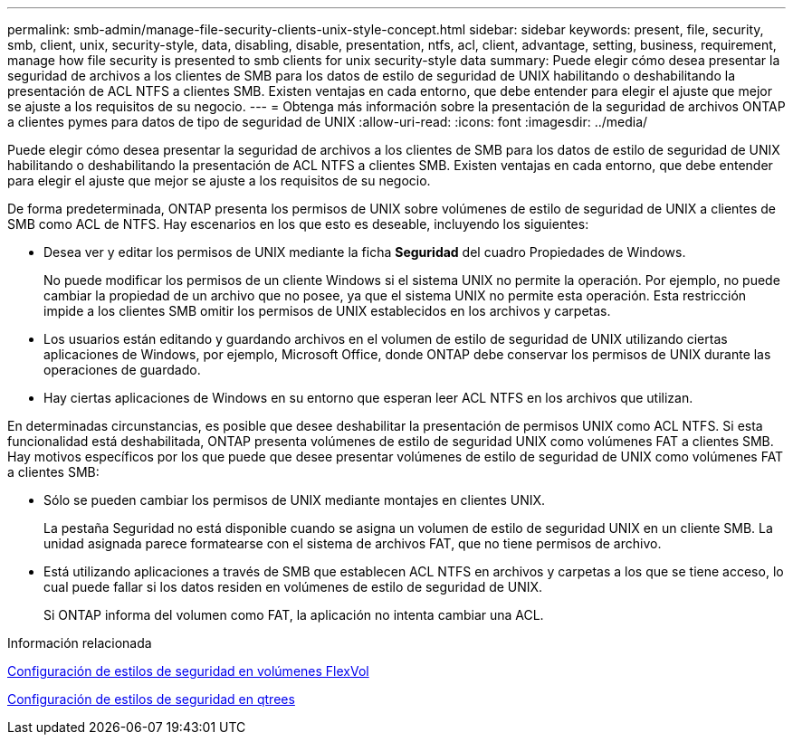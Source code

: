 ---
permalink: smb-admin/manage-file-security-clients-unix-style-concept.html 
sidebar: sidebar 
keywords: present, file, security, smb, client, unix, security-style, data, disabling, disable, presentation, ntfs, acl, client, advantage, setting, business, requirement, manage how file security is presented to smb clients for unix security-style data 
summary: Puede elegir cómo desea presentar la seguridad de archivos a los clientes de SMB para los datos de estilo de seguridad de UNIX habilitando o deshabilitando la presentación de ACL NTFS a clientes SMB. Existen ventajas en cada entorno, que debe entender para elegir el ajuste que mejor se ajuste a los requisitos de su negocio. 
---
= Obtenga más información sobre la presentación de la seguridad de archivos ONTAP a clientes pymes para datos de tipo de seguridad de UNIX
:allow-uri-read: 
:icons: font
:imagesdir: ../media/


[role="lead"]
Puede elegir cómo desea presentar la seguridad de archivos a los clientes de SMB para los datos de estilo de seguridad de UNIX habilitando o deshabilitando la presentación de ACL NTFS a clientes SMB. Existen ventajas en cada entorno, que debe entender para elegir el ajuste que mejor se ajuste a los requisitos de su negocio.

De forma predeterminada, ONTAP presenta los permisos de UNIX sobre volúmenes de estilo de seguridad de UNIX a clientes de SMB como ACL de NTFS. Hay escenarios en los que esto es deseable, incluyendo los siguientes:

* Desea ver y editar los permisos de UNIX mediante la ficha *Seguridad* del cuadro Propiedades de Windows.
+
No puede modificar los permisos de un cliente Windows si el sistema UNIX no permite la operación. Por ejemplo, no puede cambiar la propiedad de un archivo que no posee, ya que el sistema UNIX no permite esta operación. Esta restricción impide a los clientes SMB omitir los permisos de UNIX establecidos en los archivos y carpetas.

* Los usuarios están editando y guardando archivos en el volumen de estilo de seguridad de UNIX utilizando ciertas aplicaciones de Windows, por ejemplo, Microsoft Office, donde ONTAP debe conservar los permisos de UNIX durante las operaciones de guardado.
* Hay ciertas aplicaciones de Windows en su entorno que esperan leer ACL NTFS en los archivos que utilizan.


En determinadas circunstancias, es posible que desee deshabilitar la presentación de permisos UNIX como ACL NTFS. Si esta funcionalidad está deshabilitada, ONTAP presenta volúmenes de estilo de seguridad UNIX como volúmenes FAT a clientes SMB. Hay motivos específicos por los que puede que desee presentar volúmenes de estilo de seguridad de UNIX como volúmenes FAT a clientes SMB:

* Sólo se pueden cambiar los permisos de UNIX mediante montajes en clientes UNIX.
+
La pestaña Seguridad no está disponible cuando se asigna un volumen de estilo de seguridad UNIX en un cliente SMB. La unidad asignada parece formatearse con el sistema de archivos FAT, que no tiene permisos de archivo.

* Está utilizando aplicaciones a través de SMB que establecen ACL NTFS en archivos y carpetas a los que se tiene acceso, lo cual puede fallar si los datos residen en volúmenes de estilo de seguridad de UNIX.
+
Si ONTAP informa del volumen como FAT, la aplicación no intenta cambiar una ACL.



.Información relacionada
xref:configure-security-styles-task.adoc[Configuración de estilos de seguridad en volúmenes FlexVol]

xref:configure-security-styles-qtrees-task.adoc[Configuración de estilos de seguridad en qtrees]
